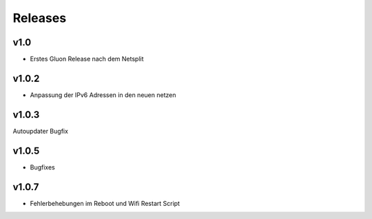 .. _releases:

Releases
========

v1.0
----

.. seealso:: `Github site.conf <https://github.com/Freifunk-Troisdorf/site/>`_

- Erstes Gluon Release nach dem Netsplit

v1.0.2
------

.. seealso:: `Github site.conf <https://github.com/Freifunk-Troisdorf/site/>`_

- Anpassung der IPv6 Adressen in den neuen netzen

v1.0.3
------

.. seealso:: `Github site.conf <https://github.com/Freifunk-Troisdorf/site/>`_

Autoupdater Bugfix

v1.0.5
------

.. seealso:: `Github site.conf <https://github.com/Freifunk-Troisdorf/site/>`_

- Bugfixes

v1.0.7
------

.. seealso:: `Github site.conf <https://github.com/Freifunk-Troisdorf/site/>`_

- Fehlerbehebungen im Reboot und Wifi Restart Script